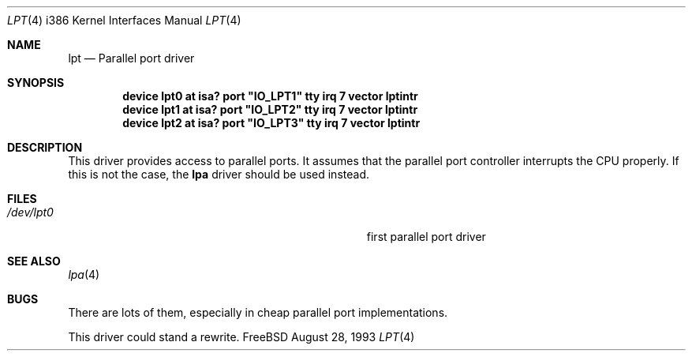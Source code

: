 .\"
.\" Copyright (c) 1993 Christopher G. Demetriou
.\" All rights reserved.
.\"
.\" Redistribution and use in source and binary forms, with or without
.\" modification, are permitted provided that the following conditions
.\" are met:
.\" 1. Redistributions of source code must retain the above copyright
.\"    notice, this list of conditions and the following disclaimer.
.\" 2. Redistributions in binary form must reproduce the above copyright
.\"    notice, this list of conditions and the following disclaimer in the
.\"    documentation and/or other materials provided with the distribution.
.\" 3. All advertising materials mentioning features or use of this software
.\"    must display the following acknowledgement:
.\"      This product includes software developed by Christopher G. Demetriou.
.\" 3. The name of the author may not be used to endorse or promote products
.\"    derived from this software withough specific prior written permission
.\"
.\" THIS SOFTWARE IS PROVIDED BY THE AUTHOR ``AS IS'' AND ANY EXPRESS OR
.\" IMPLIED WARRANTIES, INCLUDING, BUT NOT LIMITED TO, THE IMPLIED WARRANTIES
.\" OF MERCHANTABILITY AND FITNESS FOR A PARTICULAR PURPOSE ARE DISCLAIMED.
.\" IN NO EVENT SHALL THE AUTHOR BE LIABLE FOR ANY DIRECT, INDIRECT,
.\" INCIDENTAL, SPECIAL, EXEMPLARY, OR CONSEQUENTIAL DAMAGES (INCLUDING, BUT
.\" NOT LIMITED TO, PROCUREMENT OF SUBSTITUTE GOODS OR SERVICES; LOSS OF USE,
.\" DATA, OR PROFITS; OR BUSINESS INTERRUPTION) HOWEVER CAUSED AND ON ANY
.\" THEORY OF LIABILITY, WHETHER IN CONTRACT, STRICT LIABILITY, OR TORT
.\" (INCLUDING NEGLIGENCE OR OTHERWISE) ARISING IN ANY WAY OUT OF THE USE OF
.\" THIS SOFTWARE, EVEN IF ADVISED OF THE POSSIBILITY OF SUCH DAMAGE.
.\"
.\"	from: lpt.4,v 1.1 1993/08/06 10:34:12 cgd Exp
.\"
.Dd August 28, 1993
.Dt LPT 4 i386
.Os FreeBSD
.Sh NAME
.Nm lpt
.Nd
Parallel port driver
.Sh SYNOPSIS
.Cd "device lpt0 at isa? port" \&"IO_LPT1\&" tty irq 7 vector lptintr
.Cd "device lpt1 at isa? port" \&"IO_LPT2\&" tty irq 7 vector lptintr
.Cd "device lpt2 at isa? port" \&"IO_LPT3\&" tty irq 7 vector lptintr
.Sh DESCRIPTION
This driver provides access to parallel ports.  It assumes that
the parallel port controller interrupts the CPU properly.  If
this is not the case, the
.Nm lpa
driver should be used instead.
.Sh FILES
.Bl -tag -width Pa -compact
.It Pa /dev/lpt0
first parallel port driver
.El
.Sh SEE ALSO
.Xr lpa 4
.Sh BUGS
There are lots of them, especially in cheap parallel port implementations.
.Pp
This driver could stand a rewrite.
